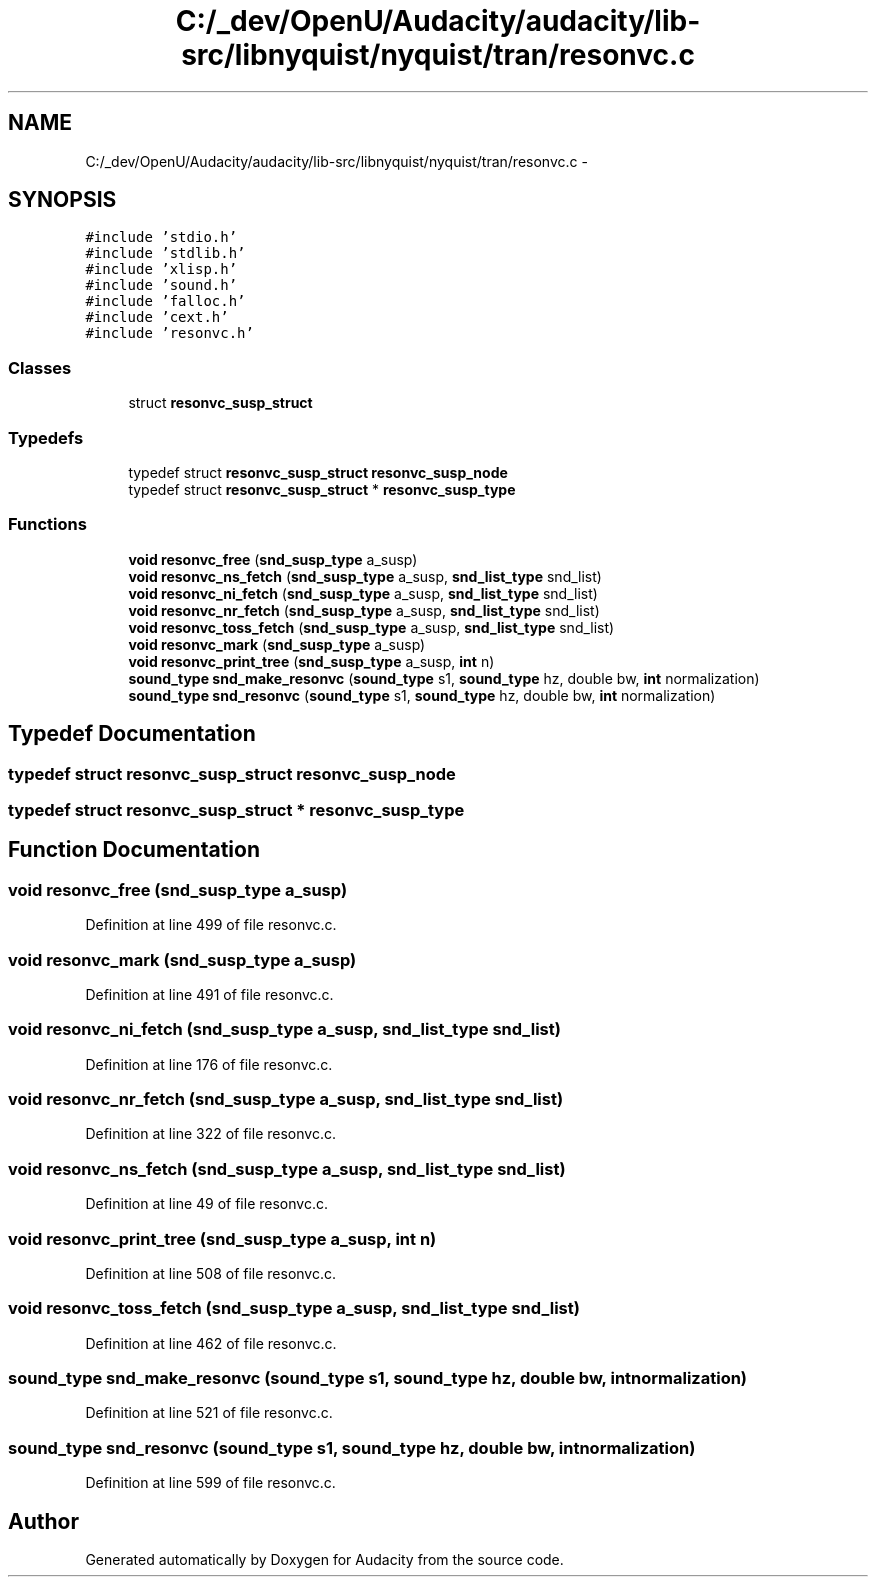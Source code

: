 .TH "C:/_dev/OpenU/Audacity/audacity/lib-src/libnyquist/nyquist/tran/resonvc.c" 3 "Thu Apr 28 2016" "Audacity" \" -*- nroff -*-
.ad l
.nh
.SH NAME
C:/_dev/OpenU/Audacity/audacity/lib-src/libnyquist/nyquist/tran/resonvc.c \- 
.SH SYNOPSIS
.br
.PP
\fC#include 'stdio\&.h'\fP
.br
\fC#include 'stdlib\&.h'\fP
.br
\fC#include 'xlisp\&.h'\fP
.br
\fC#include 'sound\&.h'\fP
.br
\fC#include 'falloc\&.h'\fP
.br
\fC#include 'cext\&.h'\fP
.br
\fC#include 'resonvc\&.h'\fP
.br

.SS "Classes"

.in +1c
.ti -1c
.RI "struct \fBresonvc_susp_struct\fP"
.br
.in -1c
.SS "Typedefs"

.in +1c
.ti -1c
.RI "typedef struct \fBresonvc_susp_struct\fP \fBresonvc_susp_node\fP"
.br
.ti -1c
.RI "typedef struct \fBresonvc_susp_struct\fP * \fBresonvc_susp_type\fP"
.br
.in -1c
.SS "Functions"

.in +1c
.ti -1c
.RI "\fBvoid\fP \fBresonvc_free\fP (\fBsnd_susp_type\fP a_susp)"
.br
.ti -1c
.RI "\fBvoid\fP \fBresonvc_ns_fetch\fP (\fBsnd_susp_type\fP a_susp, \fBsnd_list_type\fP snd_list)"
.br
.ti -1c
.RI "\fBvoid\fP \fBresonvc_ni_fetch\fP (\fBsnd_susp_type\fP a_susp, \fBsnd_list_type\fP snd_list)"
.br
.ti -1c
.RI "\fBvoid\fP \fBresonvc_nr_fetch\fP (\fBsnd_susp_type\fP a_susp, \fBsnd_list_type\fP snd_list)"
.br
.ti -1c
.RI "\fBvoid\fP \fBresonvc_toss_fetch\fP (\fBsnd_susp_type\fP a_susp, \fBsnd_list_type\fP snd_list)"
.br
.ti -1c
.RI "\fBvoid\fP \fBresonvc_mark\fP (\fBsnd_susp_type\fP a_susp)"
.br
.ti -1c
.RI "\fBvoid\fP \fBresonvc_print_tree\fP (\fBsnd_susp_type\fP a_susp, \fBint\fP n)"
.br
.ti -1c
.RI "\fBsound_type\fP \fBsnd_make_resonvc\fP (\fBsound_type\fP s1, \fBsound_type\fP hz, double bw, \fBint\fP normalization)"
.br
.ti -1c
.RI "\fBsound_type\fP \fBsnd_resonvc\fP (\fBsound_type\fP s1, \fBsound_type\fP hz, double bw, \fBint\fP normalization)"
.br
.in -1c
.SH "Typedef Documentation"
.PP 
.SS "typedef struct \fBresonvc_susp_struct\fP  \fBresonvc_susp_node\fP"

.SS "typedef struct \fBresonvc_susp_struct\fP * \fBresonvc_susp_type\fP"

.SH "Function Documentation"
.PP 
.SS "\fBvoid\fP resonvc_free (\fBsnd_susp_type\fP a_susp)"

.PP
Definition at line 499 of file resonvc\&.c\&.
.SS "\fBvoid\fP resonvc_mark (\fBsnd_susp_type\fP a_susp)"

.PP
Definition at line 491 of file resonvc\&.c\&.
.SS "\fBvoid\fP resonvc_ni_fetch (\fBsnd_susp_type\fP a_susp, \fBsnd_list_type\fP snd_list)"

.PP
Definition at line 176 of file resonvc\&.c\&.
.SS "\fBvoid\fP resonvc_nr_fetch (\fBsnd_susp_type\fP a_susp, \fBsnd_list_type\fP snd_list)"

.PP
Definition at line 322 of file resonvc\&.c\&.
.SS "\fBvoid\fP resonvc_ns_fetch (\fBsnd_susp_type\fP a_susp, \fBsnd_list_type\fP snd_list)"

.PP
Definition at line 49 of file resonvc\&.c\&.
.SS "\fBvoid\fP resonvc_print_tree (\fBsnd_susp_type\fP a_susp, \fBint\fP n)"

.PP
Definition at line 508 of file resonvc\&.c\&.
.SS "\fBvoid\fP resonvc_toss_fetch (\fBsnd_susp_type\fP a_susp, \fBsnd_list_type\fP snd_list)"

.PP
Definition at line 462 of file resonvc\&.c\&.
.SS "\fBsound_type\fP snd_make_resonvc (\fBsound_type\fP s1, \fBsound_type\fP hz, double bw, \fBint\fP normalization)"

.PP
Definition at line 521 of file resonvc\&.c\&.
.SS "\fBsound_type\fP snd_resonvc (\fBsound_type\fP s1, \fBsound_type\fP hz, double bw, \fBint\fP normalization)"

.PP
Definition at line 599 of file resonvc\&.c\&.
.SH "Author"
.PP 
Generated automatically by Doxygen for Audacity from the source code\&.
